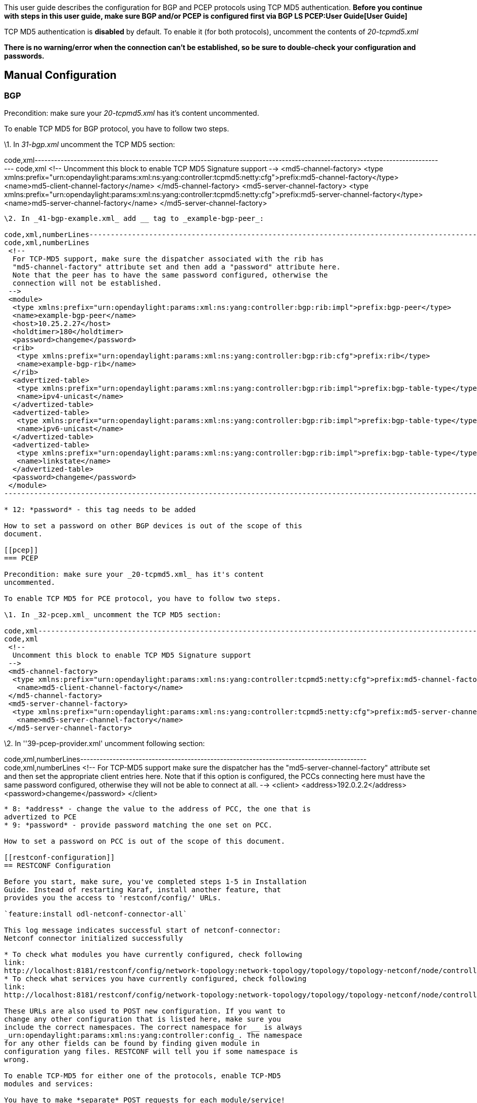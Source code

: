 This user guide describes the configuration for BGP and PCEP protocols
using TCP MD5 authentication. *Before you continue with steps in this
user guide, make sure BGP and/or PCEP is configured first via
BGP LS PCEP:User Guide[User Guide]*

TCP MD5 authentication is *disabled* by default. To enable it (for both
protocols), uncomment the contents of _20-tcpmd5.xml_

*There is no warning/error when the connection can't be established, so
be sure to double-check your configuration and passwords.*

[[manual-configuration]]
== Manual Configuration

[[bgp]]
=== BGP

Precondition: make sure your _20-tcpmd5.xml_ has it's content
uncommented.

To enable TCP MD5 for BGP protocol, you have to follow two steps.

\1. In _31-bgp.xml_ uncomment the TCP MD5 section:

code,xml-------------------------------------------------------------------------------------------------------------------------------
code,xml
 <!--
  Uncomment this block to enable TCP MD5 Signature support
 -->
 <md5-channel-factory>
  <type xmlns:prefix="urn:opendaylight:params:xml:ns:yang:controller:tcpmd5:netty:cfg">prefix:md5-channel-factory</type>
  <name>md5-client-channel-factory</name>
 </md5-channel-factory>
 <md5-server-channel-factory>
  <type xmlns:prefix="urn:opendaylight:params:xml:ns:yang:controller:tcpmd5:netty:cfg">prefix:md5-server-channel-factory</type>
  <name>md5-server-channel-factory</name>
 </md5-server-channel-factory>
-------------------------------------------------------------------------------------------------------------------------------

\2. In _41-bgp-example.xml_ add __ tag to _example-bgp-peer_:

code,xml,numberLines----------------------------------------------------------------------------------------------------------------
code,xml,numberLines
 <!--
  For TCP-MD5 support, make sure the dispatcher associated with the rib has
  "md5-channel-factory" attribute set and then add a "password" attribute here.
  Note that the peer has to have the same password configured, otherwise the
  connection will not be established.
 -->
 <module>
  <type xmlns:prefix="urn:opendaylight:params:xml:ns:yang:controller:bgp:rib:impl">prefix:bgp-peer</type>
  <name>example-bgp-peer</name>
  <host>10.25.2.27</host>
  <holdtimer>180</holdtimer>
  <password>changeme</password>
  <rib>
   <type xmlns:prefix="urn:opendaylight:params:xml:ns:yang:controller:bgp:rib:cfg">prefix:rib</type>
   <name>example-bgp-rib</name>
  </rib>
  <advertized-table>
   <type xmlns:prefix="urn:opendaylight:params:xml:ns:yang:controller:bgp:rib:impl">prefix:bgp-table-type</type>
   <name>ipv4-unicast</name>
  </advertized-table>
  <advertized-table>
   <type xmlns:prefix="urn:opendaylight:params:xml:ns:yang:controller:bgp:rib:impl">prefix:bgp-table-type</type>
   <name>ipv6-unicast</name>
  </advertized-table>
  <advertized-table>
   <type xmlns:prefix="urn:opendaylight:params:xml:ns:yang:controller:bgp:rib:impl">prefix:bgp-table-type</type>
   <name>linkstate</name>
  </advertized-table>
  <password>changeme</password>
 </module>
----------------------------------------------------------------------------------------------------------------

* 12: *password* - this tag needs to be added

How to set a password on other BGP devices is out of the scope of this
document.

[[pcep]]
=== PCEP

Precondition: make sure your _20-tcpmd5.xml_ has it's content
uncommented.

To enable TCP MD5 for PCE protocol, you have to follow two steps.

\1. In _32-pcep.xml_ uncomment the TCP MD5 section:

code,xml-------------------------------------------------------------------------------------------------------------------------------
code,xml
 <!--
  Uncomment this block to enable TCP MD5 Signature support
 -->
 <md5-channel-factory>
  <type xmlns:prefix="urn:opendaylight:params:xml:ns:yang:controller:tcpmd5:netty:cfg">prefix:md5-channel-factory</type>
   <name>md5-client-channel-factory</name>
 </md5-channel-factory>
 <md5-server-channel-factory>
  <type xmlns:prefix="urn:opendaylight:params:xml:ns:yang:controller:tcpmd5:netty:cfg">prefix:md5-server-channel-factory</type>
   <name>md5-server-channel-factory</name>
 </md5-server-channel-factory>
-------------------------------------------------------------------------------------------------------------------------------

\2. In ''39-pcep-provider.xml' uncomment following section:

code,xml,numberLines----------------------------------------------------------------------------------------
code,xml,numberLines
 <!--
  For TCP-MD5 support make sure the dispatcher has the "md5-server-channel-factory"
  attribute set and then set the appropriate client entries here. Note that if this
  option is configured, the PCCs connecting here must have the same password configured,
  otherwise they will not be able to connect at all.
 -->
  <client>
   <address>192.0.2.2</address>
   <password>changeme</password>
  </client>
----------------------------------------------------------------------------------------

* 8: *address* - change the value to the address of PCC, the one that is
advertized to PCE
* 9: *password* - provide password matching the one set on PCC.

How to set a password on PCC is out of the scope of this document.

[[restconf-configuration]]
== RESTCONF Configuration

Before you start, make sure, you've completed steps 1-5 in Installation
Guide. Instead of restarting Karaf, install another feature, that
provides you the access to 'restconf/config/' URLs.

`feature:install odl-netconf-connector-all`

This log message indicates successful start of netconf-connector:
Netconf connector initialized successfully

* To check what modules you have currently configured, check following
link:
http://localhost:8181/restconf/config/network-topology:network-topology/topology/topology-netconf/node/controller-config/yang-ext:mount/config:modules/
* To check what services you have currently configured, check following
link:
http://localhost:8181/restconf/config/network-topology:network-topology/topology/topology-netconf/node/controller-config/yang-ext:mount/config:services/

These URLs are also used to POST new configuration. If you want to
change any other configuration that is listed here, make sure you
include the correct namespaces. The correct namespace for __ is always
_urn:opendaylight:params:xml:ns:yang:controller:config_. The namespace
for any other fields can be found by finding given module in
configuration yang files. RESTCONF will tell you if some namespace is
wrong.

To enable TCP-MD5 for either one of the protocols, enable TCP-MD5
modules and services:

You have to make *separate* POST requests for each module/service!

There are dependencies between the following POSTs. A is needed by B, B
is needed by C and E, C is needed by D and E is needed by F. The
recommended order of applying them is ABCDEF.

*URL:*
http://localhost:8181/restconf/config/network-topology:network-topology/topology/topology-netconf/node/controller-config/yang-ext:mount/config:modules/

*POST:*

A:

code,xml>
 <module xmlns=------------------------------------------------------------------------------------------------------------------
code,xml>
 <module xmlns=
 <module xmlns="urn:opendaylight:params:xml:ns:yang:controller:config">
  <type xmlns:x="urn:opendaylight:params:xml:ns:yang:controller:tcpmd5:jni:cfg">x:native-key-access-factory</type>
  <name>global-key-access-factory</name>
 </module>
------------------------------------------------------------------------------------------------------------------

C:

code,xml>
 <module xmlns=---------------------------------------------------------------------------------------------------------------------
code,xml>
 <module xmlns=
 <module xmlns="urn:opendaylight:params:xml:ns:yang:controller:config">
  <type xmlns:x="urn:opendaylight:params:xml:ns:yang:controller:tcpmd5:netty:cfg">x:md5-client-channel-factory</type>
  <name>md5-client-channel-factory</name>
  <key-access-factory xmlns="urn:opendaylight:params:xml:ns:yang:controller:tcpmd5:netty:cfg">
   <type xmlns:x="urn:opendaylight:params:xml:ns:yang:controller:tcpmd5:cfg">x:key-access-factory</type>
   <name>global-key-access-factory</name>
  </key-access-factory>
 </module>
---------------------------------------------------------------------------------------------------------------------

E:

code,xml>
 <module xmlns=------------------------------------------------------------------------------------------------------------------------------------
code,xml>
 <module xmlns=
 <module xmlns="urn:opendaylight:params:xml:ns:yang:controller:config">
  <type xmlns:prefix="urn:opendaylight:params:xml:ns:yang:controller:tcpmd5:netty:cfg">prefix:md5-server-channel-factory-impl</type>
  <name>md5-server-channel-factory</name>
  <server-key-access-factory xmlns="urn:opendaylight:params:xml:ns:yang:controller:tcpmd5:netty:cfg">
   <type xmlns:x="urn:opendaylight:params:xml:ns:yang:controller:tcpmd5:cfg">x:key-access-factory</type>
   <name>global-key-access-factory</name>
  </server-key-access-factory>
 </module>
------------------------------------------------------------------------------------------------------------------------------------

*URL:*
http://localhost:8181/restconf/config/network-topology:network-topology/topology/topology-netconf/node/controller-config/yang-ext:mount/config:services/

*POST:*

B:

code,xml>
 <service xmlns=-----------------------------------------------------------------------------------------------------------
code,xml>
 <service xmlns=
 <service xmlns="urn:opendaylight:params:xml:ns:yang:controller:config">
  <type xmlns:x="urn:opendaylight:params:xml:ns:yang:controller:tcpmd5:cfg">x:key-access-factory</type>
  <instance>
   <name>global-key-access-factory</name>
   <provider>/modules/module[type='native-key-access-factory'][name='global-key-access-factory']</provider>
  </instance>
 </service>
-----------------------------------------------------------------------------------------------------------

D:

code,xml>
 <service  xmlns=--------------------------------------------------------------------------------------------------------------
code,xml>
 <service  xmlns=
 <service  xmlns="urn:opendaylight:params:xml:ns:yang:controller:config">
  <type xmlns:x="urn:opendaylight:params:xml:ns:yang:controller:tcpmd5:netty:cfg">x:md5-channel-factory</type>
  <instance>
   <name>md5-client-channel-factory</name>
   <provider>/modules/module[type='md5-client-channel-factory'][name='md5-client-channel-factory']</provider>
  </instance>
 </service>
--------------------------------------------------------------------------------------------------------------

F:

code,xml>
 <service xmlns=-------------------------------------------------------------------------------------------------------------------------------
code,xml>
 <service xmlns=
 <service xmlns="urn:opendaylight:params:xml:ns:yang:controller:config">
  <type xmlns:prefix="urn:opendaylight:params:xml:ns:yang:controller:tcpmd5:netty:cfg">prefix:md5-server-channel-factory</type>
  <instance>
   <name>md5-server-channel-factory</name>
   <provider>/modules/module[type='md5-server-channel-factory-impl'][name='md5-server-channel-factory']</provider>
  </instance>
 </service>
-------------------------------------------------------------------------------------------------------------------------------

[[bgp-1]]
=== BGP

Preconditions:

1.  you have to introduce modules and services mentioned
BGP LS PCEP:TCP MD5 Guide#RESTCONF_Configuration[here].
2.  your BGP client needs to be ALREADY configured. Check
BGP LS PCEP:User Guide[User Guide].

Enable TCP-MD5 in BGP configuration:

*URL:*
http://localhost:8181/restconf/config/network-topology:network-topology/topology/topology-netconf/node/controller-config/yang-ext:mount/config:modules/

*POST:*

code,xml>
 <module xmlns=----------------------------------------------------------------------------------------------------------------------
code,xml>
 <module xmlns=
 <module xmlns="urn:opendaylight:params:xml:ns:yang:controller:config">
  <type xmlns:x="urn:opendaylight:params:xml:ns:yang:controller:bgp:rib:impl">x:bgp-dispatcher-impl</type>
  <name>global-bgp-dispatcher</name>
  <md5-channel-factory xmlns="urn:opendaylight:params:xml:ns:yang:controller:bgp:rib:impl">
   <type xmlns:x="urn:opendaylight:params:xml:ns:yang:controller:tcpmd5:netty:cfg">x:md5-channel-factory</type>
   <name>md5-client-channel-factory</name>
  </md5-channel-factory>
  <md5-server-channel-factory xmlns="urn:opendaylight:params:xml:ns:yang:controller:bgp:rib:impl">
   <type xmlns:x="urn:opendaylight:params:xml:ns:yang:controller:tcpmd5:netty:cfg">x:md5-server-channel-factory</type>
   <name>md5-server-channel-factory</name>
  </md5-server-channel-factory>
 </module>
----------------------------------------------------------------------------------------------------------------------

Set password:

*URL:*
http://localhost:8181/restconf/config/network-topology:network-topology/topology/topology-netconf/node/controller-config/yang-ext:mount/config:modules/

*POST:*

code,xml line>
 <module xmlns=---------------------------------------------------------------------------------------------------
code,xml line>
 <module xmlns=
 <module xmlns="urn:opendaylight:params:xml:ns:yang:controller:config">
  <type xmlns:x="urn:opendaylight:params:xml:ns:yang:controller:bgp:rib:impl">x:bgp-peer</type>
  <name>example-bgp-peer</name>
  <password xmlns="urn:opendaylight:params:xml:ns:yang:controller:bgp:rib:impl">changeme</password>
 </module>
---------------------------------------------------------------------------------------------------

* 4: *password* - change the value

[[pcep-1]]
=== PCEP

Preconditions:

1.  you have to introduce modules and services mentioned
BGP LS PCEP:TCP MD5 Guide#RESTCONF_Configuration[here].

Enable TCP-MD5 in PCEP configuration:

*URL:*
http://localhost:8181/restconf/config/network-topology:network-topology/topology/topology-netconf/node/controller-config/yang-ext:mount/config:modules/

*POST:*

code,xml>
 <module xmlns=----------------------------------------------------------------------------------------------------------------------
code,xml>
 <module xmlns=
 <module xmlns="urn:opendaylight:params:xml:ns:yang:controller:config">
  <type xmlns:x="urn:opendaylight:params:xml:ns:yang:controller:pcep:impl">x:pcep-dispatcher-impl</type>
  <name>global-pcep-dispatcher</name>
  <md5-channel-factory xmlns="urn:opendaylight:params:xml:ns:yang:controller:pcep:impl">
   <type xmlns:x="urn:opendaylight:params:xml:ns:yang:controller:tcpmd5:netty:cfg">x:md5-channel-factory</type>
   <name>md5-client-channel-factory</name>
  </md5-channel-factory>
  <md5-server-channel-factory xmlns="urn:opendaylight:params:xml:ns:yang:controller:pcep:impl">
   <type xmlns:x="urn:opendaylight:params:xml:ns:yang:controller:tcpmd5:netty:cfg">x:md5-server-channel-factory</type>
   <name>md5-server-channel-factory</name>
  </md5-server-channel-factory>
 </module>
----------------------------------------------------------------------------------------------------------------------

Set password:

*URL:*
http://localhost:8181/restconf/config/network-topology:network-topology/topology/topology-netconf/node/controller-config/yang-ext:mount/config:modules/

*POST:*

code,xml line>
 <module xmlns=-----------------------------------------------------------------------------------------------------------------------
code,xml line>
 <module xmlns=
 <module xmlns="urn:opendaylight:params:xml:ns:yang:controller:config">
  <type xmlns:x="urn:opendaylight:params:xml:ns:yang:controller:pcep:topology:provider">x:pcep-topology-provider</type>
  <name>pcep-topology</name>
  <client xmlns="urn:opendaylight:params:xml:ns:yang:controller:pcep:topology:provider">
   <address xmlns="urn:opendaylight:params:xml:ns:yang:controller:pcep:topology:provider">192.0.2.2</address>
   <password>changeme</password>
  </client>
 </module>
-----------------------------------------------------------------------------------------------------------------------

* 5: *address* - change the value
* 6: *password* - change the value

To unset a password for a client, post the same data, but without the
line.
